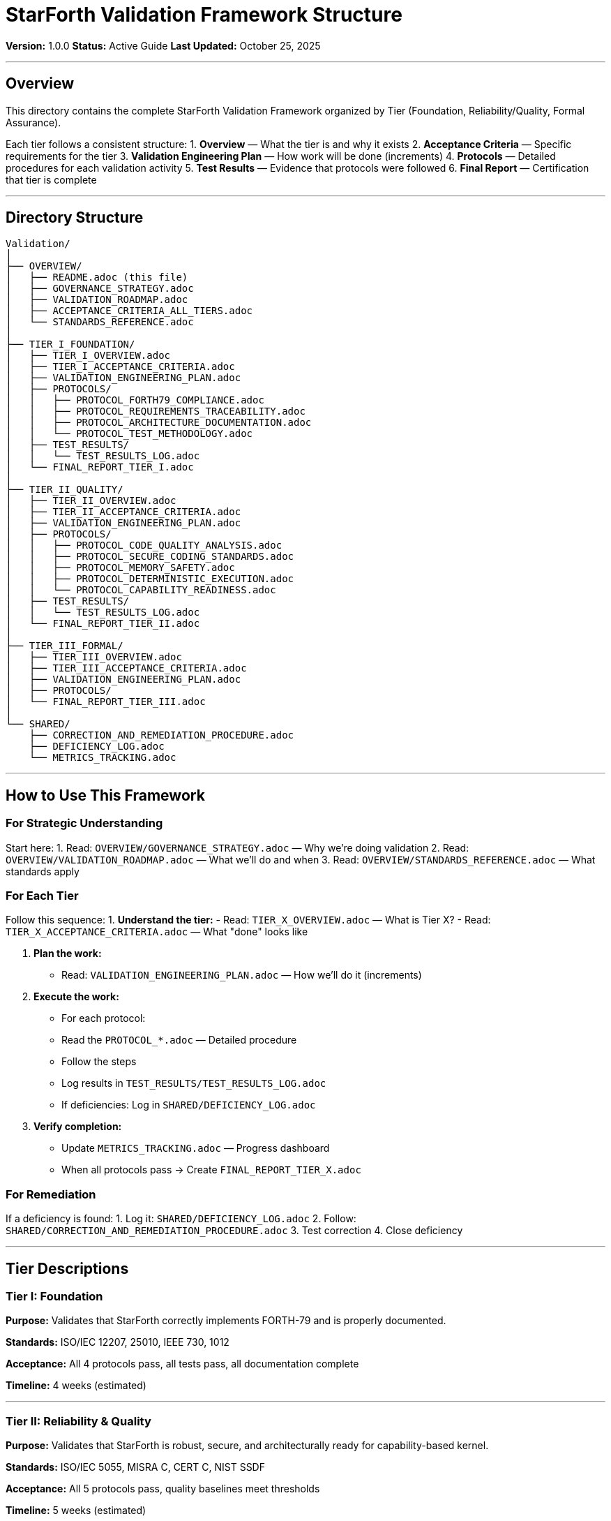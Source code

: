 ////
StarForth Validation Framework - Directory Structure Guide

Document Metadata:
- Document ID: starforth-governance/validation-framework-overview
- Version: 1.0.0
- Created: 2025-10-25
- Purpose: Explain the organization and structure of the validation framework
- Status: GUIDE
////

= StarForth Validation Framework Structure

**Version:** 1.0.0
**Status:** Active Guide
**Last Updated:** October 25, 2025

---

== Overview

This directory contains the complete StarForth Validation Framework organized by Tier (Foundation, Reliability/Quality, Formal Assurance).

Each tier follows a consistent structure:
1. **Overview** — What the tier is and why it exists
2. **Acceptance Criteria** — Specific requirements for the tier
3. **Validation Engineering Plan** — How work will be done (increments)
4. **Protocols** — Detailed procedures for each validation activity
5. **Test Results** — Evidence that protocols were followed
6. **Final Report** — Certification that tier is complete

---

== Directory Structure

[source,text]
----
Validation/
│
├── OVERVIEW/
│   ├── README.adoc (this file)
│   ├── GOVERNANCE_STRATEGY.adoc
│   ├── VALIDATION_ROADMAP.adoc
│   ├── ACCEPTANCE_CRITERIA_ALL_TIERS.adoc
│   └── STANDARDS_REFERENCE.adoc
│
├── TIER_I_FOUNDATION/
│   ├── TIER_I_OVERVIEW.adoc
│   ├── TIER_I_ACCEPTANCE_CRITERIA.adoc
│   ├── VALIDATION_ENGINEERING_PLAN.adoc
│   ├── PROTOCOLS/
│   │   ├── PROTOCOL_FORTH79_COMPLIANCE.adoc
│   │   ├── PROTOCOL_REQUIREMENTS_TRACEABILITY.adoc
│   │   ├── PROTOCOL_ARCHITECTURE_DOCUMENTATION.adoc
│   │   └── PROTOCOL_TEST_METHODOLOGY.adoc
│   ├── TEST_RESULTS/
│   │   └── TEST_RESULTS_LOG.adoc
│   └── FINAL_REPORT_TIER_I.adoc
│
├── TIER_II_QUALITY/
│   ├── TIER_II_OVERVIEW.adoc
│   ├── TIER_II_ACCEPTANCE_CRITERIA.adoc
│   ├── VALIDATION_ENGINEERING_PLAN.adoc
│   ├── PROTOCOLS/
│   │   ├── PROTOCOL_CODE_QUALITY_ANALYSIS.adoc
│   │   ├── PROTOCOL_SECURE_CODING_STANDARDS.adoc
│   │   ├── PROTOCOL_MEMORY_SAFETY.adoc
│   │   ├── PROTOCOL_DETERMINISTIC_EXECUTION.adoc
│   │   └── PROTOCOL_CAPABILITY_READINESS.adoc
│   ├── TEST_RESULTS/
│   │   └── TEST_RESULTS_LOG.adoc
│   └── FINAL_REPORT_TIER_II.adoc
│
├── TIER_III_FORMAL/
│   ├── TIER_III_OVERVIEW.adoc
│   ├── TIER_III_ACCEPTANCE_CRITERIA.adoc
│   ├── VALIDATION_ENGINEERING_PLAN.adoc
│   ├── PROTOCOLS/
│   └── FINAL_REPORT_TIER_III.adoc
│
└── SHARED/
    ├── CORRECTION_AND_REMEDIATION_PROCEDURE.adoc
    ├── DEFICIENCY_LOG.adoc
    └── METRICS_TRACKING.adoc
----

---

== How to Use This Framework

=== For Strategic Understanding

Start here:
1. Read: `OVERVIEW/GOVERNANCE_STRATEGY.adoc` — Why we're doing validation
2. Read: `OVERVIEW/VALIDATION_ROADMAP.adoc` — What we'll do and when
3. Read: `OVERVIEW/STANDARDS_REFERENCE.adoc` — What standards apply

=== For Each Tier

Follow this sequence:
1. **Understand the tier:**
   - Read: `TIER_X_OVERVIEW.adoc` — What is Tier X?
   - Read: `TIER_X_ACCEPTANCE_CRITERIA.adoc` — What "done" looks like

2. **Plan the work:**
   - Read: `VALIDATION_ENGINEERING_PLAN.adoc` — How we'll do it (increments)

3. **Execute the work:**
   - For each protocol:
     - Read the `PROTOCOL_*.adoc` — Detailed procedure
     - Follow the steps
     - Log results in `TEST_RESULTS/TEST_RESULTS_LOG.adoc`
     - If deficiencies: Log in `SHARED/DEFICIENCY_LOG.adoc`

4. **Verify completion:**
   - Update `METRICS_TRACKING.adoc` — Progress dashboard
   - When all protocols pass → Create `FINAL_REPORT_TIER_X.adoc`

=== For Remediation

If a deficiency is found:
1. Log it: `SHARED/DEFICIENCY_LOG.adoc`
2. Follow: `SHARED/CORRECTION_AND_REMEDIATION_PROCEDURE.adoc`
3. Test correction
4. Close deficiency

---

== Tier Descriptions

=== Tier I: Foundation

**Purpose:** Validates that StarForth correctly implements FORTH-79 and is properly documented.

**Standards:** ISO/IEC 12207, 25010, IEEE 730, 1012

**Acceptance:** All 4 protocols pass, all tests pass, all documentation complete

**Timeline:** 4 weeks (estimated)

---

=== Tier II: Reliability & Quality

**Purpose:** Validates that StarForth is robust, secure, and architecturally ready for capability-based kernel.

**Standards:** ISO/IEC 5055, MISRA C, CERT C, NIST SSDF

**Acceptance:** All 5 protocols pass, quality baselines meet thresholds

**Timeline:** 5 weeks (estimated)

---

=== Tier III: Formal Assurance

**Purpose:** Validates that StarForth kernel proofs are mathematically sound (future).

**Standards:** Isabelle/HOL, seL4 methodology

**Acceptance:** All theorems proven and machine-checked

**Timeline:** Phase 3 (2026+)

---

== Key Principles

=== Traceability

Everything is traceable:
- Requirements → Tests → Results → Deficiencies → Corrections

=== Incremental Validation

Each tier builds on the previous:
- Tier I: Is it correct?
- Tier II: Is it robust?
- Tier III: Can we prove it?

=== Evidence-Based

No hand-waving. Every claim backed by:
- Test results
- Code analysis
- Documentation
- Measurements

=== Deficiency Management

Deficiencies are:
- Logged immediately
- Assigned severity
- Assigned owner and deadline
- Tracked to closure

---

== Quick Reference: What Each Document Does

[cols="2,3"]
|===
| Document | Purpose

| `GOVERNANCE_STRATEGY.adoc`
| High-level why: What are we trying to achieve with validation?

| `VALIDATION_ROADMAP.adoc`
| Timeline and sequence: When will each tier be completed?

| `ACCEPTANCE_CRITERIA_ALL_TIERS.adoc`
| General rules: What's the validation philosophy across all tiers?

| `STANDARDS_REFERENCE.adoc`
| Standards mapping: Which standards apply to which tier?

| `TIER_X_OVERVIEW.adoc`
| Tier charter: What is Tier X validating specifically?

| `TIER_X_ACCEPTANCE_CRITERIA.adoc`
| Tier pass/fail: What are the specific acceptance rules for Tier X?

| `VALIDATION_ENGINEERING_PLAN.adoc`
| Work breakdown: What are the specific tasks and sequence?

| `PROTOCOL_*.adoc`
| Procedure: Step-by-step how to perform one validation activity

| `TEST_RESULTS_LOG.adoc`
| Evidence: What was tested, what were the results?

| `FINAL_REPORT_TIER_X.adoc`
| Certification: This tier is complete and passes acceptance

| `CORRECTION_AND_REMEDIATION_PROCEDURE.adoc`
| Deficiency resolution: How to fix non-conformances

| `DEFICIENCY_LOG.adoc`
| Issues tracking: What deficiencies exist and their status

| `METRICS_TRACKING.adoc`
| Dashboard: What's our progress across all tiers?

|===

---

== Getting Started

**Next step:** Read `OVERVIEW/GOVERNANCE_STRATEGY.adoc`

This defines the overall approach, then you can drill down to individual tiers.

---

== Document History

[cols="^1,^2,2,<4"]
|===
| Version | Date | Author | Change Summary

| 1.0.0
| 2025-10-25
| rajames
| Created validation framework directory structure and guide
|===

---

== Document Approval & Signature

[cols="2,2,1"]
|===
| Role | Name/Title | Signature

| **Author/Maintainer**
| Robert A. James
|

| **Date Approved**
| 25 October, 2025
| _______________

| **PGP Fingerprint**
| 497CF5C0D295A7E8065C5D9A9CD3FBE66B5E2AE4
|

|===

**PGP Signature Block:**
```
-----BEGIN PGP SIGNATURE-----

[Your PGP signature here - generated via: gpg --clearsign README.adoc]

-----END PGP SIGNATURE-----
```

**To Sign This Document:**
```bash
gpg --clearsign README.adoc
# This creates README.adoc.asc (signed version)
```

**To Verify Signature:**
```bash
gpg --verify README.adoc.asc
```


**StarForth:** Organized. Traceable. Validated.
